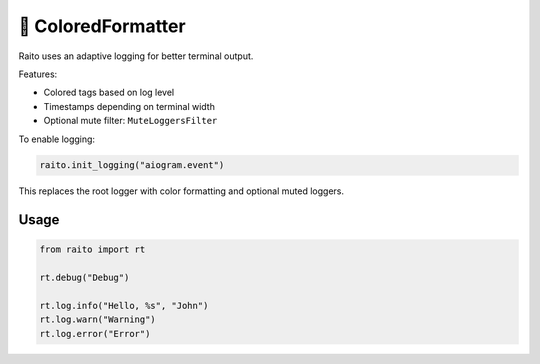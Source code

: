 📝 ColoredFormatter
=============================

Raito uses an adaptive logging for better terminal output.

Features:

- Colored tags based on log level
- Timestamps depending on terminal width
- Optional mute filter: ``MuteLoggersFilter``

To enable logging:

.. code-block:: python

   raito.init_logging("aiogram.event")

This replaces the root logger with color formatting and optional muted loggers.

Usage
~~~~~

.. code-block:: python

   from raito import rt

   rt.debug("Debug")

   rt.log.info("Hello, %s", "John")
   rt.log.warn("Warning")
   rt.log.error("Error")
